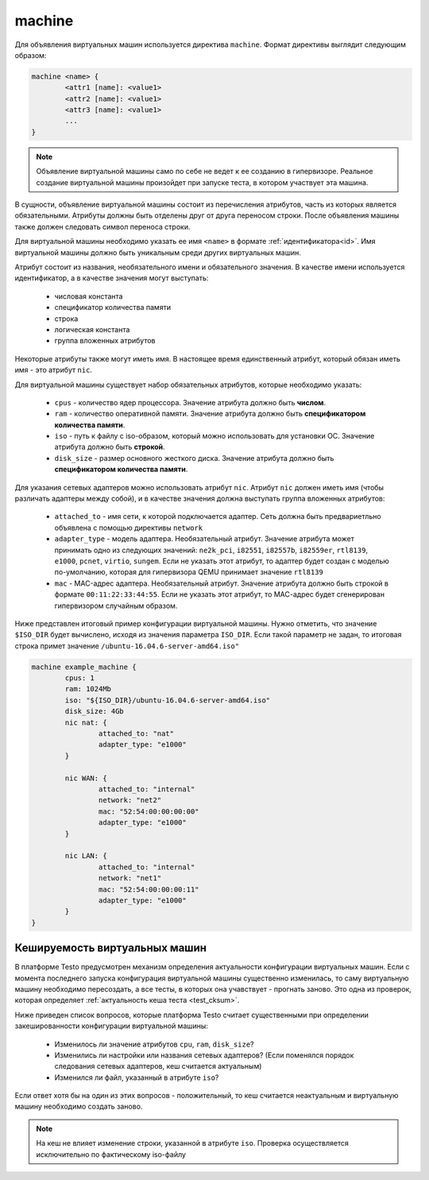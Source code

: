 ..  SPDX-License-Identifier: BSD-3-Clause
    

.. _machine:

machine
=======

Для объявления виртуальных машин используется директива ``machine``. Формат директивы выглядит следующим образом:

.. code-block:: none

	machine <name> {
		<attr1 [name]: <value1>
		<attr2 [name]: <value1>
		<attr3 [name]: <value1>
		...
	}

.. note::
	Объявление виртуальной машины само по себе не ведет к ее созданию в гипервизоре. Реальное создание виртуальной машины произойдет при запуске теста, в котором участвует эта машина.

В сущности, объявление виртуальной машины состоит из перечисления атрибутов, часть из которых является обязательными. Атрибуты должны быть отделены друг от друга переносом строки. После объявления машины также должен следовать символ переноса строки.

Для виртуальной машины необходимо указать ее имя ``<name>`` в формате :ref:`идентификатора<id>`. Имя виртуальной машины должно быть уникальным среди других виртуальных машин.

Атрибут состоит из названия, необязательного имени и  обязательного значения. В качестве имени используется идентификатор, а в качестве значения могут выступать:

	- числовая константа
	- спецификатор количества памяти
	- строка
	- логическая константа
	- группа вложенных атрибутов

Некоторые атрибуты также могут иметь имя. В настоящее время единственный атрибут, который обязан иметь имя - это атрибут ``nic``.

Для виртуальной машины существует набор обязательных атрибутов, которые необходимо указать:

	*  ``cpus`` - количество ядер процессора. Значение атрибута должно быть **числом**.
	*  ``ram`` - количество оперативной памяти. Значение атрибута должно быть **спецификатором количества памяти**.
	*  ``iso`` - путь к файлу с iso-образом, который можно использовать для установки ОС. Значение атрибута должно быть **строкой**.
	*  ``disk_size`` - размер основного жесткого диска. Значение атрибута должно быть **спецификатором количества памяти**.

Для указания сетевых адаптеров можно использовать атрибут ``nic``. Атрибут ``nic`` должен иметь имя (чтобы различать адаптеры между собой), и в качестве значения должна выступать группа вложенных атрибутов:

	* ``attached_to`` - имя сети, к которой подключается адаптер. Сеть должна быть предвариетльно объявлена с помощью директивы ``network``
	* ``adapter_type`` - модель адаптера. Необязательный атрибут. Значение атрибута может принимать одно из следующих значений: ``ne2k_pci``, ``i82551``, ``i82557b``, ``i82559er``, ``rtl8139``, ``e1000``, ``pcnet``, ``virtio``, ``sungem``. Если не указать этот атрибут, то адаптер будет создан с моделью по-умолчанию, которая для гипервизора QEMU принимает значение ``rtl8139``
	* ``mac`` - MAC-адрес адаптера. Необязательный атрибут. Значение атрибута должно быть строкой в формате ``00:11:22:33:44:55``. Если не указать этот атрибут, то МАС-адрес будет сгенерирован гипервизором случайным образом.

Ниже представлен итоговый пример конфигурации виртуальной машины. Нужно отметить, что значение ``$ISO_DIR`` будет вычислено, исходя из значения параметра ``ISO_DIR``. Если такой параметр не задан, то итоговая строка примет значение ``/ubuntu-16.04.6-server-amd64.iso"``

.. code-block:: none

	machine example_machine {
		cpus: 1
		ram: 1024Mb
		iso: "${ISO_DIR}/ubuntu-16.04.6-server-amd64.iso"
		disk_size: 4Gb
		nic nat: {
			attached_to: "nat"
			adapter_type: "e1000"
		}

		nic WAN: {
			attached_to: "internal"
			network: "net2"
			mac: "52:54:00:00:00:00"
			adapter_type: "e1000"
		}

		nic LAN: {
			attached_to: "internal"
			network: "net1"
			mac: "52:54:00:00:00:11"
			adapter_type: "e1000"
		}
	}

Кешируемость виртуальных машин
------------------------------

В платформе Testo предусмотрен механизм определения актуальности конфигурации виртуальных машин. Если с момента последнего запуска конфигурация виртуальной машины существенно изменилась, то саму виртуальную машину необходимо пересоздать, а все тесты, в которых она учавствует - прогнать заново. Это одна из проверок, которая определяет :ref:`актуальность кеша теста <test_cksum>`.

Ниже приведен список вопросов, которые платформа Testo считает существенными при определении закешированности конфигурации виртуальной машины:

	- Изменилось ли значение атрибутов ``cpu``, ``ram``, ``disk_size``?
	- Изменились ли настройки или названия сетевых адаптеров? (Если поменялся порядок следования сетевых адаптеров, кеш считается актуальным)
	- Изменился ли файл, указанный в атрибуте ``iso``?

Если ответ хотя бы на один из этих вопросов - положительный, то кеш считается неактуальным и виртуальную машину необходимо создать заново.

.. note ::
	На кеш не влияет изменение строки, указанной в атрибуте ``iso``. Проверка осуществляется исключительно по фактическому iso-файлу
